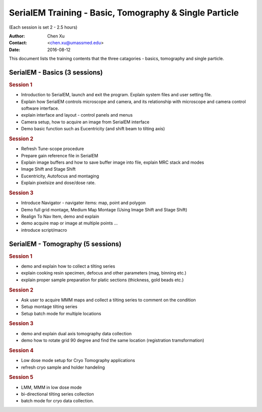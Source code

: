  
.. index:: SerialEM Trainin
.. serialem_training:

SerialEM Training - Basic, Tomography & Single Particle
=======================================================
(Each session is set 2 - 2.5 hours)

:Author: Chen Xu 
:Contact: <chen.xu@umassmed.edu>
:Date: 2016-08-12

.. glossary:: 

 Goal 
    This is to provide hands-on training on SerialEM. I will teach basic functions of the program. And I will teach how to use the powerful program for electron tomography data collection, and for single particle application as well. 

 Requirement 
    You are required to have basic knowledge for TEM operation, preferred for Tecnai/Titan/Talos system. You should be able to operate scope independently to get a properly foused image. You are now required, however, to have pre-knowledge of SerialEM itself. 

This document lists the training contents that the three catagories - basics, tomography and single particle. 

.. .. note:: This is important!

.. _basic:

SerialEM - Basics (3 sessions)
------------------------------

.. rubric:: Session 1

- Introduction to SerialEM, launch and exit the program. Explain system files and user setting file.
- Explain how SerialEM controls microscope and camera, and its relationship with microscope and camera control software interface. 
- explain interface and layout - control panels and menus
- Camera setup, how to acquire an image from SerialEM interface
- Demo basic function such as Eucentricity (and shift beam to tilting axis)

.. rubric:: Session 2

- Refresh Tune-scope procedure
- Prepare gain reference file in SerialEM
- Explain image buffers and how to save buffer image into file, explain MRC stack and modes 
- Image Shift and Stage Shift
- Eucentricity, Autofocus and montaging
- Explain pixelsize and dose/dose rate.

.. rubric:: Session 3

- Introduce Navigator - navigater items: map, point and polygon  
- Demo full grid montage, Medium Map Montage (Using Image Shift and Stage Shift)
- Realign To Nav Item, demo and explain
- demo acquire map or image at multiple points ...
- introduce script/macro

.. _Tomography:

SerialEM - Tomography (5 sessions)
----------------------------------

.. rubric:: Session 1

- demo and explain how to collect a tilting series
- explain cooking resin specimen, defocus and other parameters (mag, binning etc.)
- explain proper sample preparation for platic sections (thickness, gold beads etc.)

.. rubric:: Session 2

- Ask user to acquire MMM maps and collect a tilting series to comment on the condition
- Setup montage tilting series
- Setup batch mode for multiple locations

.. rubric:: Session 3

- demo and explain dual axis tomography data collection
- demo how to rotate grid 90 degree and find the same location (registration tramsformation)

.. rubric:: Session 4

- Low dose mode setup for Cryo Tomography applications
- refresh cryo sample and holder handeling

.. rubric:: Session 5
 
- LMM, MMM in low dose mode
- bi-directional tilting series collection
- batch mode for cryo data collection. 
